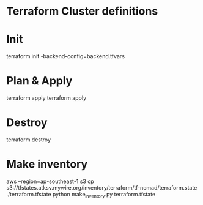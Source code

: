 * Terraform Cluster definitions

* Init
terraform init -backend-config=backend.tfvars

* Plan & Apply
terraform apply
terraform apply

* Destroy
terraform destroy

* Make inventory
aws --region=ap-southeast-1 s3 cp s3://tfstates.atksv.mywire.org/inventory/terraform/tf-nomad/terraform.state ./terraform.tfstate
python make_inventory.py terraform.tfstate